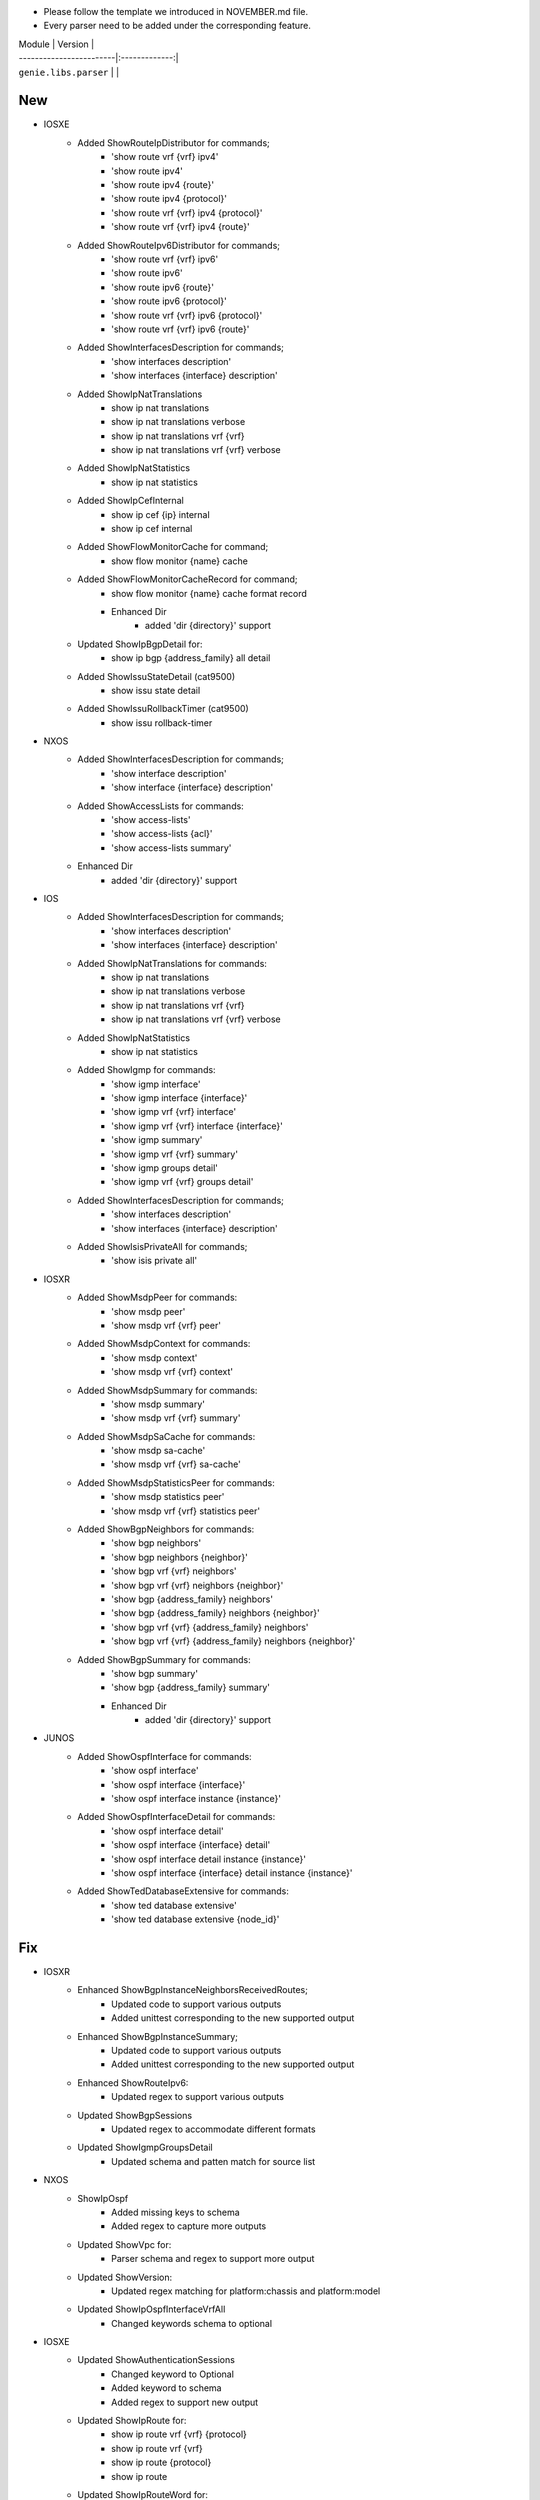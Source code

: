 * Please follow the template we introduced in NOVEMBER.md file.
* Every parser need to be added under the corresponding feature.

| Module                  | Version       |
| ------------------------|:-------------:|
| ``genie.libs.parser``   |               |

--------------------------------------------------------------------------------
                                New
--------------------------------------------------------------------------------
* IOSXE
    * Added ShowRouteIpDistributor for commands;
        * 'show route vrf {vrf} ipv4'
        * 'show route ipv4'
        * 'show route ipv4 {route}'
        * 'show route ipv4 {protocol}'
        * 'show route vrf {vrf} ipv4 {protocol}'
        * 'show route vrf {vrf} ipv4 {route}'
    * Added ShowRouteIpv6Distributor for commands;
        * 'show route vrf {vrf} ipv6'
        * 'show route ipv6'
        * 'show route ipv6 {route}'
        * 'show route ipv6 {protocol}'
        * 'show route vrf {vrf} ipv6 {protocol}'
        * 'show route vrf {vrf} ipv6 {route}'
    * Added ShowInterfacesDescription for commands;
        * 'show interfaces description'
        * 'show interfaces {interface} description'
    * Added ShowIpNatTranslations
        * show ip nat translations
        * show ip nat translations verbose
        * show ip nat translations vrf {vrf}
        * show ip nat translations vrf {vrf} verbose
    * Added ShowIpNatStatistics
        * show ip nat statistics
    * Added ShowIpCefInternal
        * show ip cef {ip} internal
        * show ip cef internal
    * Added ShowFlowMonitorCache for command;
        * show flow monitor {name} cache
    * Added ShowFlowMonitorCacheRecord for command;
        * show flow monitor {name} cache format record
	* Enhanced Dir
		* added 'dir {directory}' support
    * Updated ShowIpBgpDetail for:
        * show ip bgp {address_family} all detail
    * Added ShowIssuStateDetail (cat9500)
        * show issu state detail
    * Added ShowIssuRollbackTimer (cat9500)
        * show issu rollback-timer

* NXOS
    * Added ShowInterfacesDescription for commands;
        * 'show interface description'
        * 'show interface {interface} description'

    * Added ShowAccessLists for commands:
        * 'show access-lists'
        * 'show access-lists {acl}'
        * 'show access-lists summary'

    * Enhanced Dir
        * added 'dir {directory}' support


* IOS
    * Added ShowInterfacesDescription for commands;
        * 'show interfaces description'
        * 'show interfaces {interface} description'
    * Added ShowIpNatTranslations for commands:
        * show ip nat translations
        * show ip nat translations verbose
        * show ip nat translations vrf {vrf}
        * show ip nat translations vrf {vrf} verbose
    * Added ShowIpNatStatistics
        * show ip nat statistics
    * Added ShowIgmp for commands:
        * 'show igmp interface'
        * 'show igmp interface {interface}'
        * 'show igmp vrf {vrf} interface'
        * 'show igmp vrf {vrf} interface {interface}'
        * 'show igmp summary'
        * 'show igmp vrf {vrf} summary'
        * 'show igmp groups detail'
        * 'show igmp vrf {vrf} groups detail'
    * Added ShowInterfacesDescription for commands;
        * 'show interfaces description'
        * 'show interfaces {interface} description'
    * Added ShowIsisPrivateAll for commands;
        * 'show isis private all'

* IOSXR
    * Added ShowMsdpPeer for commands:
        * 'show msdp peer'
        * 'show msdp vrf {vrf} peer'
    * Added ShowMsdpContext for commands:
        * 'show msdp context'
        * 'show msdp vrf {vrf} context'
    * Added ShowMsdpSummary for commands:
        * 'show msdp summary'
        * 'show msdp vrf {vrf} summary'
    * Added ShowMsdpSaCache for commands:
        * 'show msdp sa-cache'
        * 'show msdp vrf {vrf} sa-cache'
    * Added ShowMsdpStatisticsPeer for commands:
        * 'show msdp statistics peer'
        * 'show msdp vrf {vrf} statistics peer'
    * Added ShowBgpNeighbors for commands:
        * 'show bgp neighbors'
        * 'show bgp neighbors {neighbor}'
        * 'show bgp vrf {vrf} neighbors'
        * 'show bgp vrf {vrf} neighbors {neighbor}'
        * 'show bgp {address_family} neighbors'
        * 'show bgp {address_family} neighbors {neighbor}'
        * 'show bgp vrf {vrf} {address_family} neighbors'
        * 'show bgp vrf {vrf} {address_family} neighbors {neighbor}'
    * Added ShowBgpSummary for commands:
        * 'show bgp summary'
        * 'show bgp {address_family} summary'
	* Enhanced Dir
		* added 'dir {directory}' support

* JUNOS
    * Added ShowOspfInterface for commands:
        * 'show ospf interface'
        * 'show ospf interface {interface}'
        * 'show ospf interface instance {instance}'
    * Added ShowOspfInterfaceDetail for commands:
        * 'show ospf interface detail'
        * 'show ospf interface {interface} detail'
        * 'show ospf interface detail instance {instance}'
        * 'show ospf interface {interface} detail instance {instance}'
    * Added ShowTedDatabaseExtensive for commands:
        * 'show ted database extensive'
        * 'show ted database extensive {node_id}'

--------------------------------------------------------------------------------
                                Fix
--------------------------------------------------------------------------------
* IOSXR
    * Enhanced ShowBgpInstanceNeighborsReceivedRoutes;
        * Updated code to support various outputs
        * Added unittest corresponding to the new supported output
    * Enhanced ShowBgpInstanceSummary;
        * Updated code to support various outputs
        * Added unittest corresponding to the new supported output
    * Enhanced ShowRouteIpv6:
        * Updated regex to support various outputs
    * Updated ShowBgpSessions
        * Updated regex to accommodate different formats
    * Updated ShowIgmpGroupsDetail
        * Updated schema and patten match for source list	 

* NXOS
    * ShowIpOspf
        * Added missing keys to schema
        * Added regex to capture more outputs
    * Updated ShowVpc for:
        * Parser schema and regex to support more output
    * Updated ShowVersion:
	    * Updated regex matching for platform:chassis and platform:model
    * Updated ShowIpOspfInterfaceVrfAll
        * Changed keywords schema to optional

* IOSXE
    * Updated ShowAuthenticationSessions
        * Changed keyword to Optional
        * Added keyword to schema
        * Added regex to support new output
    * Updated ShowIpRoute for:
        * show ip route vrf {vrf} {protocol}
        * show ip route vrf {vrf}
        * show ip route {protocol}
        * show ip route
    * Updated ShowIpRouteWord for:
        * show ip route {route}
        * show ip route vrf {vrf} {route}
    * Updated ShowIpv6Route for:
        * show ipv6 route vrf {vrf} {protocol}
        * show ipv6 route vrf {vrf}
        * show ipv6 route {protocol}
        * show ipv6 route
    * Updated ShowIpv6RouteWord for:
        * show ipv6 route {route}
        * show ipv6 route vrf {vrf} {route}
    * Updated ShowMplsForwardingTable for:
        * show mpls forwarding-table
        * show mpls forwarding-table {prefix}
        * show mpls forwarding-table vrf {vrf}
    * Updated ShowIpCefInternal for:
        * show ip cef internal
        * show ip cef {prefix} internal
        * show ip cef vrf {vrf} {prefix} internal
    * Updated ShowBgpDetailSuperParser for:
        * show ip bgp {address_family} vrf {vrf} detail
    * Updated ShowVersion:
        * Added keywords to schema
        * Added regex for unparsed outputs
	    * Removed extra spaces in platform keyword
    * Updated ShowPlatform
        * Updated parser logic to support c8300 platform
    * Updated ShowIpOspfSegmentRoutingSidDatabase for:
        * Supporting more than one entry under one sid
    * Updated ShowAuthenticationSessionsInterfaceDetails
        * Added keywords to schema
        * Added and changed regex to accommodate different outputs

* IOS
    * Updated ShowInventory
        * Added regex to support various outputs
    * Updated ShowIpOspfSegmentRoutingProtectedAdjacencies for:
        * changed backup_nexthop and backup_nexthop to optional
    * Updated ShowVersion
	    * Corrected the value in os key

* JUNOS
    * Enhanced ShowOspfInterfaceBrief:
        * Added command 'show ospf interface {interface} brief'
    * Enhanced ShowInterfacesTerse:
        * Added command 'show interfaces {interface} terse'
